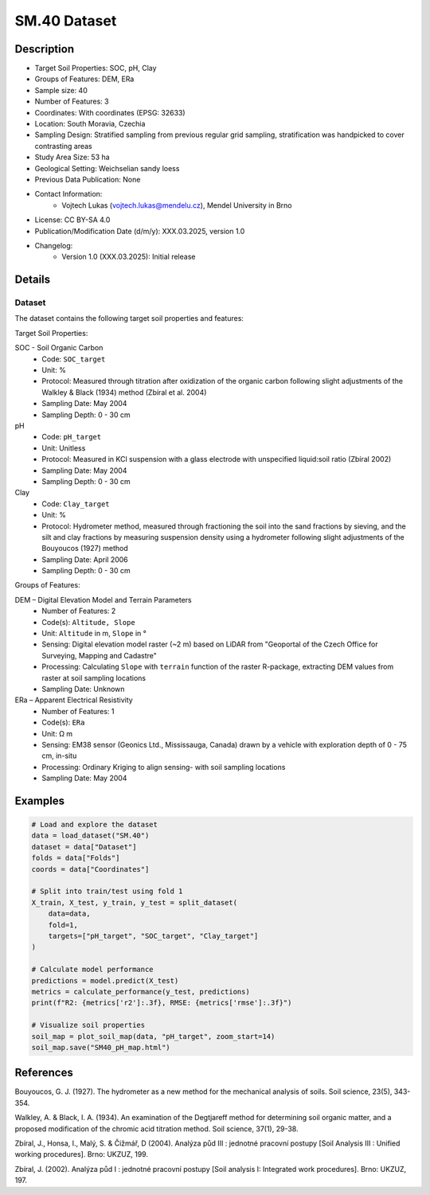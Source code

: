 SM.40 Dataset
=============

Description
-----------
* Target Soil Properties: SOC, pH, Clay
* Groups of Features: DEM, ERa 
* Sample size: 40
* Number of Features: 3
* Coordinates: With coordinates (EPSG: 32633)
* Location: South Moravia, Czechia
* Sampling Design: Stratified sampling from previous regular grid sampling, stratification was handpicked to cover contrasting areas
* Study Area Size: 53 ha
* Geological Setting: Weichselian sandy loess
* Previous Data Publication: None
* Contact Information:
    * Vojtech Lukas (vojtech.lukas@mendelu.cz), Mendel University in Brno
* License: CC BY-SA 4.0
* Publication/Modification Date (d/m/y): XXX.03.2025, version 1.0
* Changelog:
    * Version 1.0 (XXX.03.2025): Initial release

Details
-------

Dataset
^^^^^^^
The dataset contains the following target soil properties and features:

Target Soil Properties:

SOC - Soil Organic Carbon
    * Code: ``SOC_target``
    * Unit: %
    * Protocol: Measured through titration after oxidization of the organic carbon following slight adjustments of the Walkley & Black (1934) method (Zbíral et al. 2004)
    * Sampling Date: May 2004
    * Sampling Depth: 0 - 30 cm

pH
    * Code: ``pH_target``
    * Unit: Unitless
    * Protocol: Measured in KCl suspension with a glass electrode with unspecified liquid:soil ratio (Zbíral 2002)
    * Sampling Date: May 2004
    * Sampling Depth: 0 - 30 cm

Clay
    * Code: ``Clay_target``
    * Unit: %
    * Protocol: Hydrometer method, measured through fractioning the soil into the sand fractions by sieving, and the silt and clay fractions by measuring suspension density using a hydrometer following slight adjustments of the Bouyoucos (1927) method
    * Sampling Date: April 2006
    * Sampling Depth: 0 - 30 cm

Groups of Features:

DEM – Digital Elevation Model and Terrain Parameters
    * Number of Features: 2
    * Code(s): ``Altitude, Slope``
    * Unit: ``Altitude`` in m, ``Slope`` in °
    * Sensing: Digital elevation model raster (~2 m) based on LiDAR from "Geoportal of the Czech Office for Surveying, Mapping and Cadastre"
    * Processing: Calculating ``Slope`` with ``terrain`` function of the raster R-package, extracting DEM values from raster at soil sampling locations
    * Sampling Date: Unknown

ERa – Apparent Electrical Resistivity
    * Number of Features: 1
    * Code(s): ``ERa``
    * Unit: Ω m
    * Sensing: EM38 sensor (Geonics Ltd., Mississauga, Canada) drawn by a vehicle with exploration depth of 0 - 75 cm, in-situ
    * Processing: Ordinary Kriging to align sensing- with soil sampling locations
    * Sampling Date: May 2004

Examples
--------

.. code-block:: python

    # Load and explore the dataset
    data = load_dataset("SM.40")
    dataset = data["Dataset"]
    folds = data["Folds"]
    coords = data["Coordinates"]

    # Split into train/test using fold 1
    X_train, X_test, y_train, y_test = split_dataset(
        data=data,
        fold=1,
        targets=["pH_target", "SOC_target", "Clay_target"]
    )

    # Calculate model performance
    predictions = model.predict(X_test)
    metrics = calculate_performance(y_test, predictions)
    print(f"R2: {metrics['r2']:.3f}, RMSE: {metrics['rmse']:.3f}")

    # Visualize soil properties
    soil_map = plot_soil_map(data, "pH_target", zoom_start=14)
    soil_map.save("SM40_pH_map.html")

References
----------

Bouyoucos, G. J. (1927). The hydrometer as a new method for the mechanical analysis of soils. Soil science, 23(5), 343-354.

Walkley, A. & Black, I. A. (1934). An examination of the Degtjareff method for determining soil organic matter, and a proposed modification of the chromic acid titration method. Soil science, 37(1), 29-38.

Zbíral, J., Honsa, I., Malý, S. & Čižmář, D (2004). Analýza půd III : jednotné pracovní postupy [Soil Analysis III : Unified working procedures]. Brno: UKZUZ, 199.

Zbíral, J. (2002). Analýza půd I : jednotné pracovní postupy [Soil analysis I: Integrated work procedures]. Brno: UKZUZ, 197.
